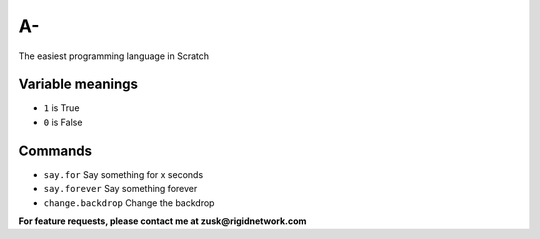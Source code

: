 A-
==
The easiest programming language in Scratch

Variable meanings
-----------------
- ``1`` is True
- ``0`` is False

Commands
------------
- ``say.for`` Say something for x seconds
- ``say.forever`` Say something forever
- ``change.backdrop`` Change the backdrop

**For feature requests, please contact me at zusk@rigidnetwork.com**

